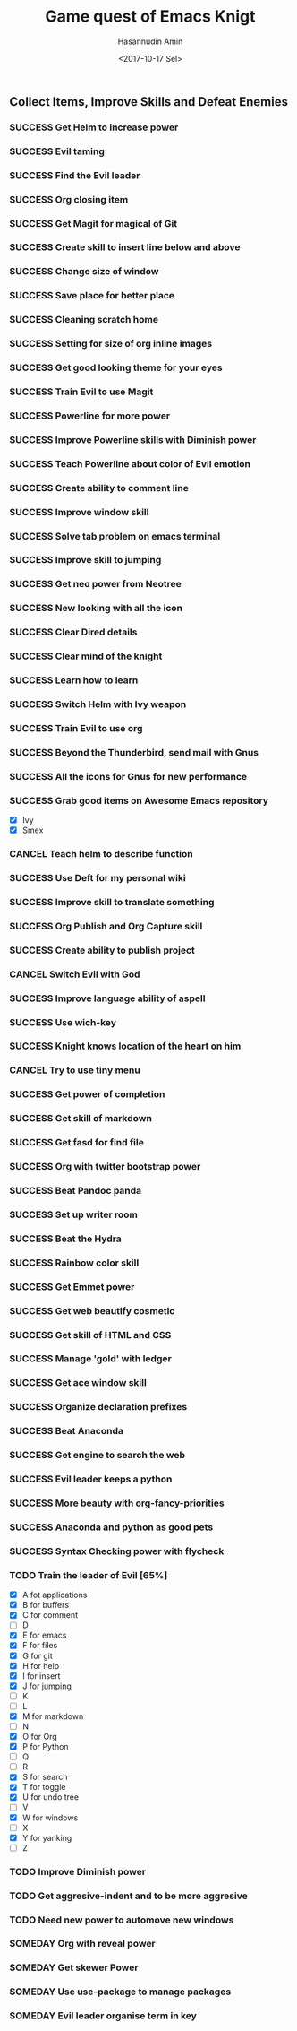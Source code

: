 #+TITLE: Game quest of Emacs Knigt
#+DATE: <2017-10-17 Sel> 
#+AUTHOR: Hasannudin Amin
#+EMAIL: sanremember@protonmail.com
#+SEQ_TODO: SOMEDAY(d) NEXT(n) TODO(t) | SUCCESS(s) CANCEL(c) FAIL(f)

** Collect Items, Improve Skills and Defeat Enemies

*** SUCCESS Get Helm to increase power
    CLOSED: [2017-10-17 Sel 15:46]
*** SUCCESS Evil taming
    CLOSED: [2017-10-17 Sel 15:46]
*** SUCCESS Find the Evil leader
    CLOSED: [2017-10-17 Sel 15:46]
*** SUCCESS Org closing item
    CLOSED: [2017-10-17 Sel 15:47]
*** SUCCESS Get Magit for magical of Git
    CLOSED: [2017-10-17 Sel 16:52]
*** SUCCESS Create skill to insert line below and above
    CLOSED: [2017-10-17 Sel 17:05]
*** SUCCESS Change size of window
    CLOSED: [2017-10-17 Sel 18:04]
*** SUCCESS Save place for better place
    CLOSED: [2017-10-17 Sel 18:21]
*** SUCCESS Cleaning scratch home
    CLOSED: [2017-10-17 Sel 18:37]
*** SUCCESS Setting for size of org inline images
    CLOSED: [2017-10-17 Sel 19:34]
*** SUCCESS Get good looking theme for your eyes
    CLOSED: [2017-10-18 Rab 04:33]
*** SUCCESS Train Evil to use Magit
    CLOSED: [2017-10-18 Rab 04:51]
*** SUCCESS Powerline for more power
    CLOSED: [2017-10-18 Rab 05:21]
*** SUCCESS Improve Powerline skills with Diminish power
    CLOSED: [2017-10-18 Rab 05:39]
*** SUCCESS Teach Powerline about color of Evil emotion
    CLOSED: [2017-10-18 Rab 06:25]
*** SUCCESS Create ability to comment line
    CLOSED: [2017-10-18 Rab 07:12]
*** SUCCESS Improve window skill
    CLOSED: [2017-10-18 Rab 07:33]
*** SUCCESS Solve tab problem on emacs terminal
    CLOSED: [2017-10-18 Rab 08:25]
*** SUCCESS Improve skill to jumping
    CLOSED: [2017-10-18 Rab 14:24]
*** SUCCESS Get neo power from Neotree
    CLOSED: [2017-10-19 Kam 04:50]
*** SUCCESS New looking with all the icon
    CLOSED: [2017-10-19 Kam 05:24]
*** SUCCESS Clear Dired details
    CLOSED: [2017-10-19 Kam 06:12]
*** SUCCESS Clear mind of the knight
    CLOSED: [2017-10-19 Kam 09:21]
*** SUCCESS Learn how to learn
    CLOSED: [2017-10-19 Kam 09:21]
*** SUCCESS Switch Helm with Ivy weapon
    CLOSED: [2017-10-19 Kam 10:02]
*** SUCCESS Train Evil to use org
    CLOSED: [2017-10-19 Kam 14:38]
*** SUCCESS Beyond the Thunderbird, send mail with Gnus
    CLOSED: [2017-10-19 Kam 17:29]
*** SUCCESS All the icons for Gnus for new performance
    CLOSED: [2017-10-19 Kam 18:01]
*** SUCCESS Grab good items on Awesome Emacs repository
    CLOSED: [2017-10-19 Kam 18:47]
    - [X] Ivy
    - [X] Smex
*** CANCEL Teach helm to describe function
    CLOSED: [2017-10-19 Kam 19:17]
*** SUCCESS Use Deft for my personal wiki
    CLOSED: [2017-10-20 Jum 04:57]
*** SUCCESS Improve skill to translate something
    CLOSED: [2017-10-20 Jum 05:08]
*** SUCCESS Org Publish and Org Capture skill
    CLOSED: [2017-10-20 Jum 15:25]
*** SUCCESS Create ability to publish project
    CLOSED: [2017-10-20 Jum 15:40]
*** CANCEL Switch Evil with God
    CLOSED: [2017-10-20 Jum 15:40]
*** SUCCESS Improve language ability of aspell
    CLOSED: [2017-10-20 Jum 16:00]
*** SUCCESS Use wich-key
    CLOSED: [2017-10-21 Sab 10:13]
*** SUCCESS Knight knows location of the heart on him
    CLOSED: [2017-10-21 Sab 19:22]
*** CANCEL Try to use tiny menu
    CLOSED: [2017-10-21 Sab 19:53]
*** SUCCESS Get power of completion
    CLOSED: [2017-10-23 Sen 05:05]
*** SUCCESS Get skill of markdown
    CLOSED: [2017-10-23 Sen 05:51]
*** SUCCESS Get fasd for find file
    CLOSED: [2017-10-23 Sen 13:44]
*** SUCCESS Org with twitter bootstrap power
    CLOSED: [2017-10-23 Sen 16:48]
*** SUCCESS Beat Pandoc panda
    CLOSED: [2017-10-23 Sen 17:10]
*** SUCCESS Set up writer room
    CLOSED: [2017-10-23 Sen 18:07]
*** SUCCESS Beat the Hydra
    CLOSED: [2017-10-23 Sen 19:21]
*** SUCCESS Rainbow color skill
    CLOSED: [2017-10-24 Sel 15:28]
*** SUCCESS Get Emmet power
    CLOSED: [2017-10-24 Sel 15:36]
*** SUCCESS Get web beautify cosmetic
    CLOSED: [2017-10-24 Sel 15:36]
*** SUCCESS Get skill of HTML and CSS
    CLOSED: [2017-10-24 Sel 15:36]
*** SUCCESS Manage 'gold' with ledger
    CLOSED: [2017-10-25 Rab 15:12]
*** SUCCESS Get ace window skill
    CLOSED: [2017-11-05 Min 17:25]
*** SUCCESS Organize declaration prefixes
    CLOSED: [2017-11-09 Kam 19:12]
*** SUCCESS Beat Anaconda
    CLOSED: [2017-11-26 Min 05:02]
*** SUCCESS Get engine to search the web
    CLOSED: [2017-11-26 Min 18:48]
*** SUCCESS Evil leader keeps a python
    CLOSED: [2017-11-26 Min 19:38]
*** SUCCESS More beauty with org-fancy-priorities
    CLOSED: [2018-03-05 Sen 13:00]
*** SUCCESS Anaconda and python as good pets
    CLOSED: [2020-05-03 Min 18:23]
*** SUCCESS Syntax Checking power with flycheck
    CLOSED: [2020-05-10 Min 06:19]
*** TODO Train the leader of Evil [65%]
    - [X] A fot applications
    - [X] B for buffers
    - [X] C for comment
    - [ ] D
    - [X] E for emacs
    - [X] F for files
    - [X] G for git
    - [X] H for help
    - [X] I for insert
    - [X] J for jumping
    - [ ] K
    - [ ] L
    - [X] M for markdown
    - [ ] N
    - [X] O for Org
    - [X] P for Python
    - [ ] Q
    - [ ] R
    - [X] S for search
    - [X] T for toggle
    - [X] U for undo tree
    - [ ] V
    - [X] W for windows
    - [ ] X
    - [X] Y for yanking
    - [ ] Z
*** TODO Improve Diminish power
*** TODO Get aggresive-indent and to be more aggresive
*** TODO Need new power to automove new windows
*** SOMEDAY Org with reveal power
*** SOMEDAY Get skewer Power
*** SOMEDAY Use use-package to manage packages
*** SOMEDAY Evil leader organise term in key
